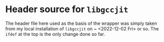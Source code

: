 * Header source for ~libgccjit~

The header file here used as the basis of the wrapper was simply taken
from my local installation of ~libgccjit~ on ~ <2022-12-02 Fri> or
so. The ~ifdef~ at the top is the only change done so far.
